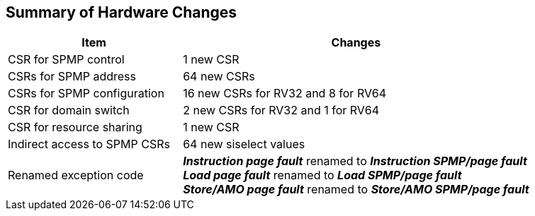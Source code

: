 [[Summary_of_Hardware_Changes]]
== Summary of Hardware Changes

[cols="^1,^2",stripes=even, options="header"]
|===
|Item|Changes
|CSR for SPMP control| 1 new CSR
|CSRs for SPMP address|64 new CSRs
|CSRs for SPMP configuration|16 new CSRs for RV32 and 8 for RV64
|CSR for domain switch|2 new CSRs for RV32 and 1 for RV64
|CSR for resource sharing|1 new CSR
|Indirect access to SPMP CSRs|64 new siselect values
|Renamed exception code|*_Instruction page fault_* renamed to *_Instruction SPMP/page fault_* +
*_Load page fault_* renamed to *_Load SPMP/page fault_* +
*_Store/AMO page fault_* renamed to *_Store/AMO SPMP/page fault_*
|===
